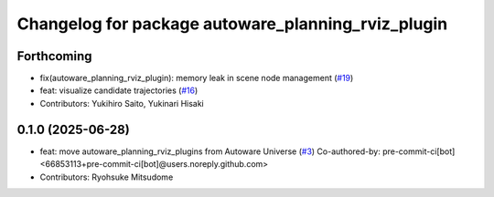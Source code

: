 ^^^^^^^^^^^^^^^^^^^^^^^^^^^^^^^^^^^^^^^^^^^^^^^^^^^
Changelog for package autoware_planning_rviz_plugin
^^^^^^^^^^^^^^^^^^^^^^^^^^^^^^^^^^^^^^^^^^^^^^^^^^^

Forthcoming
-----------
* fix(autoware_planning_rviz_plugin): memory leak in scene node management (`#19 <https://github.com/autowarefoundation/autoware_rviz_plugins/issues/19>`_)
* feat: visualize candidate trajectories (`#16 <https://github.com/autowarefoundation/autoware_rviz_plugins/issues/16>`_)
* Contributors: Yukihiro Saito, Yukinari Hisaki

0.1.0 (2025-06-28)
------------------
* feat: move autoware_planning_rviz_plugins from Autoware Universe (`#3 <https://github.com/autowarefoundation/autoware_rviz_plugins/issues/3>`_)
  Co-authored-by: pre-commit-ci[bot] <66853113+pre-commit-ci[bot]@users.noreply.github.com>
* Contributors: Ryohsuke Mitsudome
